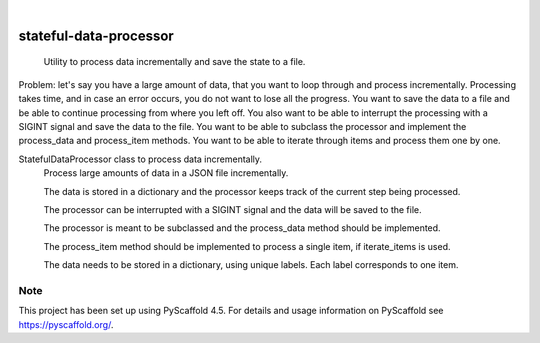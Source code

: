 .. These are examples of badges you might want to add to your README:
   please update the URLs accordingly

    .. image:: https://api.cirrus-ci.com/github/<USER>/stateful-data-processor.svg?branch=main
        :alt: Built Status
        :target: https://cirrus-ci.com/github/<USER>/stateful-data-processor
    .. image:: https://readthedocs.org/projects/stateful-data-processor/badge/?version=latest
        :alt: ReadTheDocs
        :target: https://stateful-data-processor.readthedocs.io/en/stable/
    .. image:: https://img.shields.io/coveralls/github/<USER>/stateful-data-processor/main.svg
        :alt: Coveralls
        :target: https://coveralls.io/r/<USER>/stateful-data-processor
    .. image:: https://img.shields.io/pypi/v/stateful-data-processor.svg
        :alt: PyPI-Server
        :target: https://pypi.org/project/stateful-data-processor/
    .. image:: https://img.shields.io/conda/vn/conda-forge/stateful-data-processor.svg
        :alt: Conda-Forge
        :target: https://anaconda.org/conda-forge/stateful-data-processor
    .. image:: https://pepy.tech/badge/stateful-data-processor/month
        :alt: Monthly Downloads
        :target: https://pepy.tech/project/stateful-data-processor
    .. image:: https://img.shields.io/twitter/url/http/shields.io.svg?style=social&label=Twitter
        :alt: Twitter
        :target: https://twitter.com/stateful-data-processor

.. image:: https://img.shields.io/badge/-PyScaffold-005CA0?logo=pyscaffold
    :alt: Project generated with PyScaffold
    :target: https://pyscaffold.org/

|

=======================
stateful-data-processor
=======================


    Utility to process data incrementally and save the state to a file.


Problem: let's say you have a large amount of data, that you want to loop through and process incrementally.
Processing takes time, and in case an error occurs, you do not want to lose all the progress.
You want to save the data to a file and be able to continue processing from where you left off.
You also want to be able to interrupt the processing with a SIGINT signal and save the data to the file.
You want to be able to subclass the processor and implement the process_data and process_item methods.
You want to be able to iterate through items and process them one by one.

StatefulDataProcessor class to process data incrementally.
    Process large amounts of data in a JSON file incrementally.

    The data is stored in a dictionary and the processor keeps track of the current step being processed.

    The processor can be interrupted with a SIGINT signal and the data will be saved to the file.
    
    The processor is meant to be subclassed and the process_data method should be implemented.
    
    The process_item method should be implemented to process a single item, if iterate_items is used.

    The data needs to be stored in a dictionary, using unique labels. Each label corresponds to one item.


.. _pyscaffold-notes:

Note
====

This project has been set up using PyScaffold 4.5. For details and usage
information on PyScaffold see https://pyscaffold.org/.
